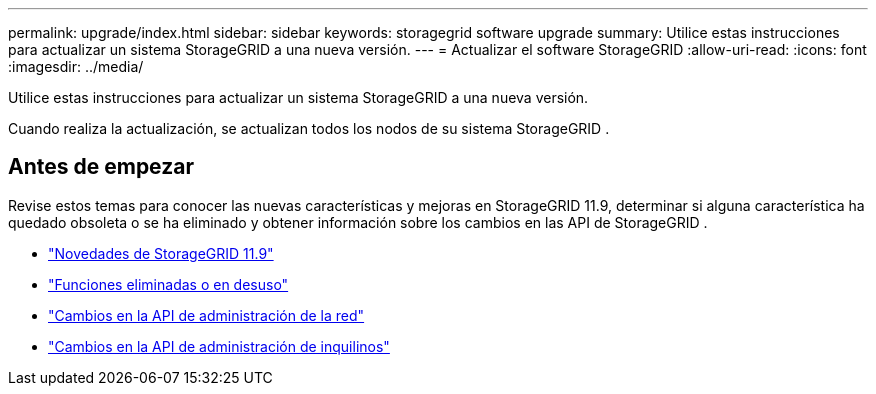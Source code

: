 ---
permalink: upgrade/index.html 
sidebar: sidebar 
keywords: storagegrid software upgrade 
summary: Utilice estas instrucciones para actualizar un sistema StorageGRID a una nueva versión. 
---
= Actualizar el software StorageGRID
:allow-uri-read: 
:icons: font
:imagesdir: ../media/


[role="lead"]
Utilice estas instrucciones para actualizar un sistema StorageGRID a una nueva versión.

Cuando realiza la actualización, se actualizan todos los nodos de su sistema StorageGRID .



== Antes de empezar

Revise estos temas para conocer las nuevas características y mejoras en StorageGRID 11.9, determinar si alguna característica ha quedado obsoleta o se ha eliminado y obtener información sobre los cambios en las API de StorageGRID .

* link:whats-new.html["Novedades de StorageGRID 11.9"]
* link:removed-or-deprecated-features.html["Funciones eliminadas o en desuso"]
* link:changes-to-grid-management-api.html["Cambios en la API de administración de la red"]
* link:changes-to-tenant-management-api.html["Cambios en la API de administración de inquilinos"]

